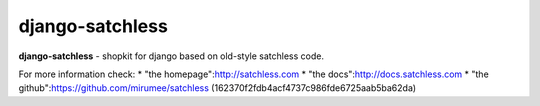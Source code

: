 ================
django-satchless
================

**django-satchless** - shopkit for django based on old-style satchless code.

For more information check:
* "the homepage":http://satchless.com
* "the docs":http://docs.satchless.com
* "the github":https://github.com/mirumee/satchless (162370f2fdb4acf4737c986fde6725aab5ba62da)
